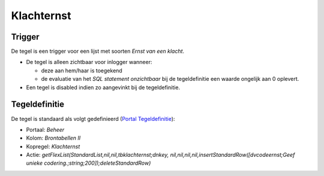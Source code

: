 Klachternst
===========

Trigger
-------

De tegel is een trigger voor een lijst met soorten *Ernst van een
klacht*.

-  De tegel is alleen zichtbaar voor inlogger wanneer:

   -  deze aan hem/haar is toegekend
   -  de evaluatie van het *SQL statement onzichtbaar* bij de
      tegeldefinitie een waarde ongelijk aan 0 oplevert.

-  Een tegel is disabled indien zo aangevinkt bij de tegeldefinitie.

Tegeldefinitie
--------------

De tegel is standaard als volgt gedefinieerd (`Portal
Tegeldefinitie </docs/instellen_inrichten/portaldefinitie/portal_tegel.md>`__):

-  Portaal: *Beheer*
-  Kolom: *Brontabellen II*
-  Kopregel: *Klachternst*
-  Actie: *getFlexList(StandardList,nil,nil,tbklachternst;dnkey,
   nil,nil,nil,nil,insertStandardRow([dvcodeernst;Geef unieke
   codering.;string;200]);deleteStandardRow)*
